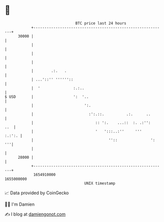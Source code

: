 * 👋

#+begin_example
                                   BTC price last 24 hours                    
               +------------------------------------------------------------+ 
         30000 |                                                            | 
               |                                                            | 
               |                                                            | 
               |                                                            | 
               |        .:.   .                                             | 
               | ...'::'' ''''''::                                          | 
               |  '               :.:..                                     | 
   $ USD       |                  ':  '..                                   | 
               |                       ':.                                  | 
               |                         :':.::.          .:.      ..       | 
               |                            :: ':.    ...::  :. .:'':   ..  | 
               |                            '   ':::..:''     '''    :.:':. | 
               |                                  ''::               ':  '''| 
               |                                                            | 
         28000 |                                                            | 
               +------------------------------------------------------------+ 
                1654910000                                        1655000000  
                                       UNIX timestamp                         
#+end_example
📈 Data provided by CoinGecko

🧑‍💻 I'm Damien

✍️ I blog at [[https://www.damiengonot.com][damiengonot.com]]
